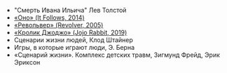 #+BEGIN_COMMENT
.. title: Архитектура отношений
.. slug: 20210424142532-сценарии_книги_и_фильмы.org
.. date: 2021-06-15 21:19:07 UTC+03:00
.. tags: 
.. category: 
.. link: 
.. description: 
.. type: text

#+END_COMMENT

- "Смерть Ивана Ильича" Лев Толстой
- [[http://www.kinopoisk.ru/film/804697/?app][«Оно» (It Follows, 2014)]]
- [[http://www.kinopoisk.ru/film/18973/?app][«Револьвер» (Revolver, 2005)]]
- [[http://www.kinopoisk.ru/film/726838/?app][«Кролик Джоджо» (Jojo Rabbit, 2019)]]
- Сценарии жизни людей, Клод Штайнер
- Игры, в которые играют люди, Э. Берна
- «Сценарий жизни». Комплекс детских травм, Зигмунд Фрейд, Эрик Эриксон

